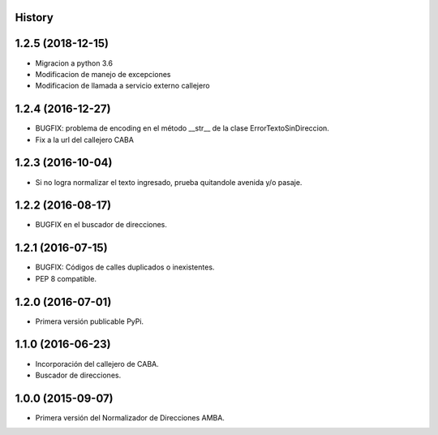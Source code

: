 .. :changelog:

History
-------
1.2.5 (2018-12-15)
------------------
* Migracion a python 3.6
* Modificacion de manejo de excepciones
* Modificacion de llamada a servicio externo callejero


1.2.4 (2016-12-27)
------------------
* BUGFIX: problema de encoding en el método __str__ de la clase ErrorTextoSinDireccion.
* Fix a la url del callejero CABA


1.2.3 (2016-10-04)
------------------
* Si no logra normalizar el texto ingresado, prueba quitandole avenida y/o pasaje.


1.2.2 (2016-08-17)
------------------
* BUGFIX en el buscador de direcciones.


1.2.1 (2016-07-15)
------------------
* BUGFIX: Códigos de calles duplicados o inexistentes.
* PEP 8 compatible.


1.2.0 (2016-07-01)
------------------
* Primera versión publicable PyPi.


1.1.0 (2016-06-23)
------------------
* Incorporación del callejero de CABA.
* Buscador de direcciones.


1.0.0 (2015-09-07)
------------------
* Primera versión del Normalizador de Direcciones AMBA.
